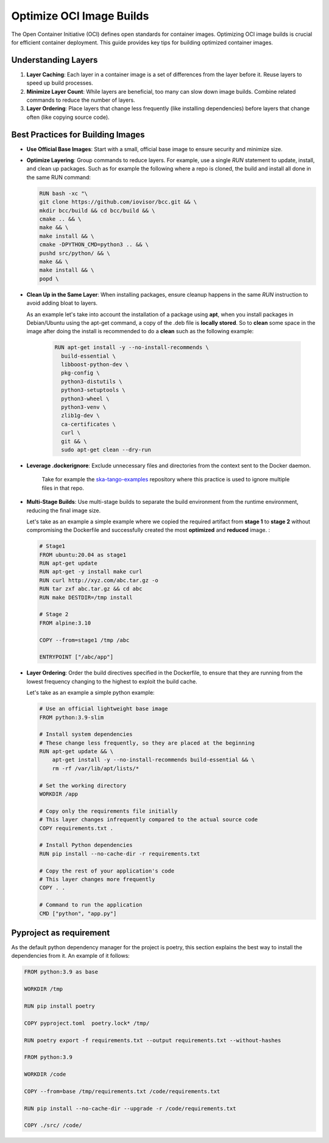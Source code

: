 Optimize OCI Image Builds
=========================

The Open Container Initiative (OCI) defines open standards for container images. Optimizing OCI image builds is crucial for efficient container deployment. This guide provides key tips for building optimized container images.

Understanding Layers
--------------------

1. **Layer Caching**: Each layer in a container image is a set of differences from the layer before it. Reuse layers to speed up build processes.

2. **Minimize Layer Count**: While layers are beneficial, too many can slow down image builds. Combine related commands to reduce the number of layers.

3. **Layer Ordering**: Place layers that change less frequently (like installing dependencies) before layers that change often (like copying source code).

Best Practices for Building Images
----------------------------------

- **Use Official Base Images**: Start with a small, official base image to ensure security and minimize size.

- **Optimize Layering**: Group commands to reduce layers. For example, use a single `RUN` statement to update, install, and clean up packages.
  Such as for example the following where a repo is cloned, the build and install all done in the same RUN command:

  .. code-block:: 

    RUN bash -xc "\ 
    git clone https://github.com/iovisor/bcc.git && \
    mkdir bcc/build && cd bcc/build && \
    cmake .. && \
    make && \
    make install && \
    cmake -DPYTHON_CMD=python3 .. && \
    pushd src/python/ && \
    make && \
    make install && \
    popd \


- **Clean Up in the Same Layer**: When installing packages, ensure cleanup happens in the same `RUN` instruction to avoid adding bloat to layers.

  As an example let's take into account the installation of a package using **apt**, when you install packages in Debian/Ubuntu using the apt-get command, a copy of the .deb file is **locally stored**. So to **clean** some space in the image after doing the install is recommended to do a **clean** such as the following example:

   .. code-block::

    RUN apt-get install -y --no-install-recommends \
      build-essential \
      libboost-python-dev \
      pkg-config \
      python3-distutils \
      python3-setuptools \
      python3-wheel \
      python3-venv \
      zlib1g-dev \
      ca-certificates \
      curl \
      git && \
      sudo apt-get clean --dry-run


- **Leverage .dockerignore**: Exclude unnecessary files and directories from the context sent to the Docker daemon.

    Take for example the `ska-tango-examples <https://gitlab.com/ska-telescope/ska-tango-examples/-/blob/master/.dockerignore?ref_type=heads>`_ repository where this practice is used to ignore multiple files in that repo. 

- **Multi-Stage Builds**: Use multi-stage builds to separate the build environment from the runtime environment, reducing the final image size.
  
  Let's take as an example a simple example where we copied the required artifact from **stage 1** to **stage 2** without compromising the Dockerfile and successfully created the most **optimized** and **reduced** image. :

  .. code-block:: make

    # Stage1
    FROM ubuntu:20.04 as stage1
    RUN apt-get update
    RUN apt-get -y install make curl
    RUN curl http://xyz.com/abc.tar.gz -o
    RUN tar zxf abc.tar.gz && cd abc
    RUN make DESTDIR=/tmp install

    # Stage 2
    FROM alpine:3.10

    COPY --from=stage1 /tmp /abc

    ENTRYPOINT ["/abc/app"]

- **Layer Ordering**: Order the build directives specified in the Dockerfile, to ensure that they are running from the lowest frequency changing to the highest to exploit the build cache.

  Let's take as an example a simple python example:

  .. code-block::

    # Use an official lightweight base image
    FROM python:3.9-slim

    # Install system dependencies
    # These change less frequently, so they are placed at the beginning
    RUN apt-get update && \
        apt-get install -y --no-install-recommends build-essential && \
        rm -rf /var/lib/apt/lists/*

    # Set the working directory
    WORKDIR /app

    # Copy only the requirements file initially
    # This layer changes infrequently compared to the actual source code
    COPY requirements.txt .

    # Install Python dependencies
    RUN pip install --no-cache-dir -r requirements.txt

    # Copy the rest of your application's code
    # This layer changes more frequently
    COPY . .

    # Command to run the application
    CMD ["python", "app.py"]

Pyproject as requirement
------------------------

As the default python dependency manager for the project is poetry, this section explains the best way to install the dependencies from it. An example of it follows:

.. code-block::


    FROM python:3.9 as base

    WORKDIR /tmp

    RUN pip install poetry

    COPY pyproject.toml  poetry.lock* /tmp/

    RUN poetry export -f requirements.txt --output requirements.txt --without-hashes

    FROM python:3.9

    WORKDIR /code

    COPY --from=base /tmp/requirements.txt /code/requirements.txt

    RUN pip install --no-cache-dir --upgrade -r /code/requirements.txt

    COPY ./src/ /code/

